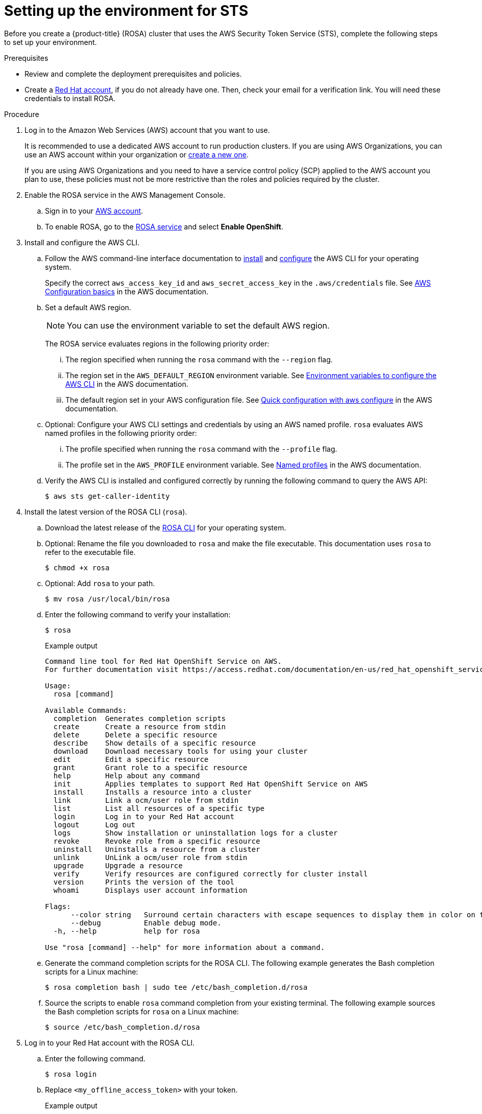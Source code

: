 // Module included in the following assemblies:
//
// * rosa_planning/rosa-sts-setting-up-environment.adoc

:_mod-docs-content-type: PROCEDURE
[id="rosa-sts-setting-up-environment_{context}"]

= Setting up the environment for STS

Before you create a {product-title} (ROSA) cluster that uses the AWS Security Token Service (STS), complete the following steps to set up your environment.

.Prerequisites

* Review and complete the deployment prerequisites and policies.
* Create a link:https://cloud.redhat.com[Red{nbsp}Hat account], if you do not already have one. Then, check your email for a verification link. You will need these credentials to install ROSA.

.Procedure

. Log in to the Amazon Web Services (AWS) account that you want to use.
+
It is recommended to use a dedicated AWS account to run production clusters. If you are using AWS Organizations, you can use an AWS account within your organization or link:https://docs.aws.amazon.com/organizations/latest/userguide/orgs_manage_accounts_create.html#orgs_manage_accounts_create-new[create a new one].
+
If you are using AWS Organizations and you need to have a service control policy (SCP) applied to the AWS account you plan to use, these policies must not be more restrictive than the roles and policies required by the cluster.
+
. Enable the ROSA service in the AWS Management Console.
.. Sign in to your link:https://console.aws.amazon.com/rosa/home[AWS account].
.. To enable ROSA, go to the link:https://console.aws.amazon.com/rosa/[ROSA service] and select *Enable OpenShift*.

. Install and configure the AWS CLI.
.. Follow the AWS command-line interface documentation to link:https://docs.aws.amazon.com/cli/latest/userguide/cli-chap-install.html[install] and link:https://docs.aws.amazon.com/cli/latest/userguide/cli-chap-configure.html[configure] the AWS CLI for your operating system.
+
Specify the correct `aws_access_key_id` and `aws_secret_access_key` in the `.aws/credentials` file. See link:https://docs.aws.amazon.com/cli/latest/userguide/cli-configure-quickstart.html[AWS Configuration basics] in the AWS documentation.

.. Set a default AWS region.
+
[NOTE]
====
You can use the environment variable to set the default AWS region.
====
+
The ROSA service evaluates regions in the following priority order:
+
... The region specified when running the `rosa` command with the `--region` flag.
... The region set in the `AWS_DEFAULT_REGION` environment variable. See link:https://docs.aws.amazon.com/cli/latest/userguide/cli-configure-envvars.html[Environment variables to configure the AWS CLI] in the AWS documentation.
... The default region set in your AWS configuration file. See link:https://docs.aws.amazon.com/cli/latest/userguide/cli-configure-quickstart.html#cli-configure-quickstart-config[Quick configuration with aws configure] in the AWS documentation.
.. Optional: Configure your AWS CLI settings and credentials by using an AWS named profile. `rosa` evaluates AWS named profiles in the following priority order:
... The profile specified when running the `rosa` command with the `--profile` flag.
... The profile set in the `AWS_PROFILE` environment variable. See link:https://docs.aws.amazon.com/cli/latest/userguide/cli-configure-profiles.html[Named profiles] in the AWS documentation.
.. Verify the AWS CLI is installed and configured correctly by running the following command to query the AWS API:
+
[source,terminal]
----
$ aws sts get-caller-identity
----
+
. Install the latest version of the ROSA CLI (`rosa`).
.. Download the latest release of the link:https://console.redhat.com/openshift/downloads[ROSA CLI] for your operating system.
.. Optional: Rename the file you downloaded to `rosa` and make the file executable. This documentation uses `rosa` to refer to the executable file.
+
[source,terminal]
----
$ chmod +x rosa
----
.. Optional: Add `rosa` to your path.
+
[source,terminal]
----
$ mv rosa /usr/local/bin/rosa
----
.. Enter the following command to verify your installation:
+
[source,terminal]
----
$ rosa
----
+
.Example output
[source,terminal]
----
Command line tool for Red Hat OpenShift Service on AWS.
For further documentation visit https://access.redhat.com/documentation/en-us/red_hat_openshift_service_on_aws

Usage:
  rosa [command]

Available Commands:
  completion  Generates completion scripts
  create      Create a resource from stdin
  delete      Delete a specific resource
  describe    Show details of a specific resource
  download    Download necessary tools for using your cluster
  edit        Edit a specific resource
  grant       Grant role to a specific resource
  help        Help about any command
  init        Applies templates to support Red Hat OpenShift Service on AWS
  install     Installs a resource into a cluster
  link        Link a ocm/user role from stdin
  list        List all resources of a specific type
  login       Log in to your Red Hat account
  logout      Log out
  logs        Show installation or uninstallation logs for a cluster
  revoke      Revoke role from a specific resource
  uninstall   Uninstalls a resource from a cluster
  unlink      UnLink a ocm/user role from stdin
  upgrade     Upgrade a resource
  verify      Verify resources are configured correctly for cluster install
  version     Prints the version of the tool
  whoami      Displays user account information

Flags:
      --color string   Surround certain characters with escape sequences to display them in color on the terminal. Allowed options are [auto never always] (default "auto")
      --debug          Enable debug mode.
  -h, --help           help for rosa

Use "rosa [command] --help" for more information about a command.
----
+
.. Generate the command completion scripts for the ROSA CLI. The following example generates the Bash completion scripts for a Linux machine:
+
[source,terminal]
----
$ rosa completion bash | sudo tee /etc/bash_completion.d/rosa
----
.. Source the scripts to enable `rosa` command completion from your existing terminal. The following example sources the Bash completion scripts for `rosa` on a Linux machine:
+
[source,terminal]
----
$ source /etc/bash_completion.d/rosa
----

. Log in to your Red{nbsp}Hat account with the ROSA CLI.
+
.. Enter the following command.
+
[source,terminal]
----
$ rosa login
----
+
.. Replace `<my_offline_access_token>` with your token.
+
.Example output
[source,terminal]
----
To login to your Red Hat account, get an offline access token at https://console.redhat.com/openshift/token/rosa
? Copy the token and paste it here: <my-offline-access-token>
----
+
.Example output continued
[source,terminal]
----
I: Logged in as '<rh-rosa-user>' on 'https://api.openshift.com'
----

. Verify that your AWS account has the necessary quota to deploy a ROSA cluster.
+
[source,terminal]
----
$ rosa verify quota [--region=<aws_region>]
----
+
.Example output
[source,terminal]
----
I: Validating AWS quota...
I: AWS quota ok
----
+
[NOTE]
====
Sometimes your AWS quota varies by region. If you receive any errors, try a different region.
====
+
If you need to increase your quota, go to the link:https://aws.amazon.com/console/[AWS Management Console] and request a quota increase for the service that failed.
+
After the quota check succeeds, proceed to the next step.
+
. Prepare your AWS account for cluster deployment:
+
.. Run the following command to verify your Red{nbsp}Hat and AWS credentials are setup correctly.  Check that your AWS Account ID, Default Region and ARN match what you expect. You can safely ignore the rows beginning with {cluster-manager} for now.
+
[source,terminal]
----
$ rosa whoami
----
+
.Example output
[source,terminal]
----
AWS Account ID:               000000000000
AWS Default Region:           us-east-1
AWS ARN:                      arn:aws:iam::000000000000:user/hello
OCM API:                      https://api.openshift.com
OCM Account ID:               1DzGIdIhqEWyt8UUXQhSoWaaaaa
OCM Account Name:             Your Name
OCM Account Username:         you@domain.com
OCM Account Email:            you@domain.com
OCM Organization ID:          1HopHfA2hcmhup5gCr2uH5aaaaa
OCM Organization Name:        Red Hat
OCM Organization External ID: 0000000
----

. Install the OpenShift CLI (`oc`), version 4.7.9 or greater, from the ROSA (`rosa`) CLI.
.. Enter this command to download the latest version of the `oc` CLI:
+
[source,terminal]
----
$ rosa download openshift-client
----

.. After downloading the `oc` CLI, unzip it and add it to your path.
.. Enter this command to verify that the `oc` CLI is installed correctly:
+
[source,terminal]
----
$ rosa verify openshift-client
----

.Create roles
After completing these steps, you are ready to set up IAM and OIDC access-based roles.

